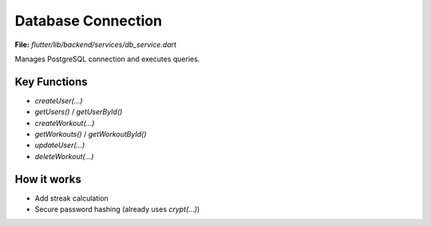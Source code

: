 Database Connection
===================

**File:** `flutter/lib/backend/services/db_service.dart`

Manages PostgreSQL connection and executes queries.

Key Functions
-------------

- `createUser(...)`
- `getUsers()` / `getUserById()`
- `createWorkout(...)`
- `getWorkouts()` / `getWorkoutById()`
- `updateUser(...)`
- `deleteWorkout(...)`

How it works
-----

- Add streak calculation
- Secure password hashing (already uses `crypt(...)`)